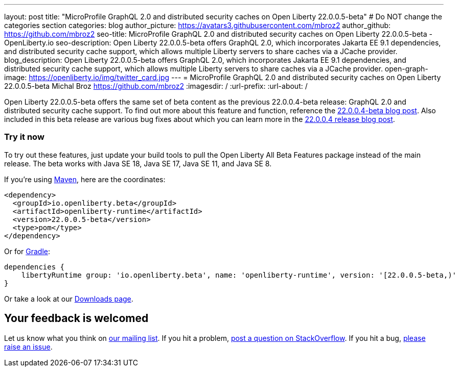 ---
layout: post
title: "MicroProfile GraphQL 2.0 and distributed security caches on Open Liberty 22.0.0.5-beta"
# Do NOT change the categories section
categories: blog
author_picture: https://avatars3.githubusercontent.com/mbroz2
author_github: https://github.com/mbroz2
seo-title: MicroProfile GraphQL 2.0 and distributed security caches on Open Liberty 22.0.0.5-beta - OpenLiberty.io
seo-description: Open Liberty 22.0.0.5-beta offers GraphQL 2.0, which incorporates Jakarta EE 9.1 dependencies, and distributed security cache support, which allows multiple Liberty servers to share caches via a JCache provider.
blog_description: Open Liberty 22.0.0.5-beta offers GraphQL 2.0, which incorporates Jakarta EE 9.1 dependencies, and distributed security cache support, which allows multiple Liberty servers to share caches via a JCache provider.
open-graph-image: https://openliberty.io/img/twitter_card.jpg
---
= MicroProfile GraphQL 2.0 and distributed security caches on Open Liberty 22.0.0.5-beta
Michal Broz <https://github.com/mbroz2>
:imagesdir: /
:url-prefix:
:url-about: /
//Blank line here is necessary before starting the body of the post.

Open Liberty 22.0.0.5-beta offers the same set of beta content as the previous 22.0.0.4-beta release: GraphQL 2.0 and distributed security cache support.  To find out more about this feature and function, reference the link:{url-prefix}/blog/2022/03/17/graphql-22004-beta.html[22.0.0.4-beta blog post].  Also included in this beta release are various bug fixes about which you can learn more in the link:{url-prefix}/blog/2022/04/12/java18-22004.html#bugs[22.0.0.4 release blog post].

[#run]
=== Try it now 

To try out these features, just update your build tools to pull the Open Liberty All Beta Features package instead of the main release. The beta works with Java SE 18, Java SE 17, Java SE 11, and Java SE 8.

If you're using link:{url-prefix}/guides/maven-intro.html[Maven], here are the coordinates:

[source,xml]
----
<dependency>
  <groupId>io.openliberty.beta</groupId>
  <artifactId>openliberty-runtime</artifactId>
  <version>22.0.0.5-beta</version>
  <type>pom</type>
</dependency>
----

Or for link:{url-prefix}/guides/gradle-intro.html[Gradle]:

[source,gradle]
----
dependencies {
    libertyRuntime group: 'io.openliberty.beta', name: 'openliberty-runtime', version: '[22.0.0.5-beta,)'
}
----

Or take a look at our link:{url-prefix}/downloads/#runtime_betas[Downloads page].

[#feedback]
== Your feedback is welcomed

Let us know what you think on link:https://groups.io/g/openliberty[our mailing list]. If you hit a problem, link:https://stackoverflow.com/questions/tagged/open-liberty[post a question on StackOverflow]. If you hit a bug, link:https://github.com/OpenLiberty/open-liberty/issues[please raise an issue].


